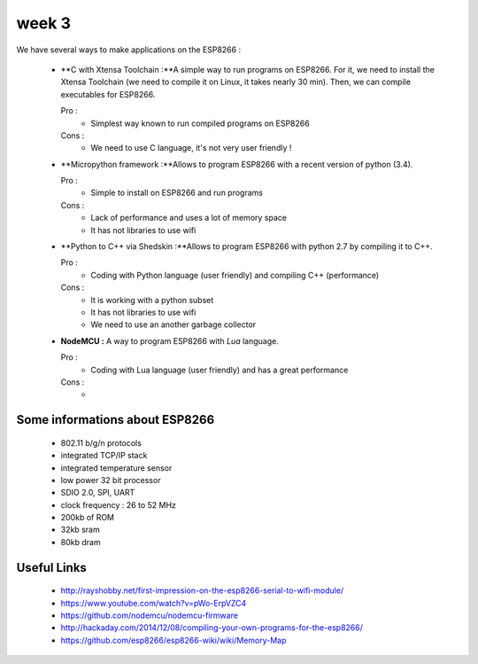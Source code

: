 week 3
======


We have several ways to make applications on the ESP8266 :


 - **C with Xtensa Toolchain :**A simple way to run programs on ESP8266.
   For it, we need to install the Xtensa Toolchain (we need to compile it on
   Linux, it takes nearly 30 min). Then, we can compile executables for ESP8266.
     
   Pro :
    - Simplest way known to run compiled programs on ESP8266
    
   Cons :
    - We need to use C language, it's not very user friendly !



 - **Micropython framework :**Allows to program ESP8266 with a recent
   version of python (3.4).
   
   Pro :
    - Simple to install on ESP8266 and run programs
    
   Cons :
    - Lack of performance and uses a lot of memory space
    - It has not libraries to use wifi
 
 
 - **Python to C++ via Shedskin :**Allows to program ESP8266 with python 2.7
   by compiling it to C++.
   
   Pro :
    - Coding with Python language (user friendly) and compiling C++ (performance)
    
   Cons :
    - It is working with a python subset
    - It has not libraries to use wifi
    - We need to use an another garbage collector
 

 
 - **NodeMCU :** A way to program ESP8266 with *Lua* language.
   
   Pro :
    - Coding with Lua language (user friendly) and has a great performance 
    
   Cons :
    - 



Some informations about ESP8266
-------------------------------

 - 802.11 b/g/n protocols
 - integrated TCP/IP stack
 - integrated temperature sensor
 - low power 32 bit processor
 - SDIO 2.0, SPI, UART
 - clock frequency : 26 to 52 MHz
 - 200kb of ROM
 - 32kb sram
 - 80kb dram


Useful Links
------------

 - http://rayshobby.net/first-impression-on-the-esp8266-serial-to-wifi-module/
 - https://www.youtube.com/watch?v=pWo-ErpVZC4
 - https://github.com/nodemcu/nodemcu-firmware
 - http://hackaday.com/2014/12/08/compiling-your-own-programs-for-the-esp8266/
 - https://github.com/esp8266/esp8266-wiki/wiki/Memory-Map
